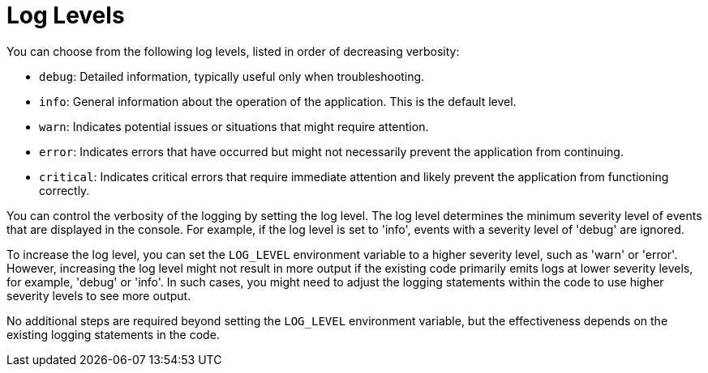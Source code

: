 [id="assembly-log-levels_{context}"]
= Log Levels

You can choose from the following log levels, listed in order of decreasing verbosity:

- `debug`: Detailed information, typically useful only when troubleshooting.
- `info`: General information about the operation of the application. This is the default level.
- `warn`: Indicates potential issues or situations that might require attention.
- `error`: Indicates errors that have occurred but might not necessarily prevent the application from continuing.
- `critical`: Indicates critical errors that require immediate attention and likely prevent the application from functioning correctly.

You can control the verbosity of the logging by setting the log level. The log level determines the minimum severity level of events that are displayed in the console. For example, if the log level is set to 'info', events with a severity level of 'debug' are ignored.

To increase the log level, you can set the `LOG_LEVEL` environment variable to a higher severity level, such as 'warn' or 'error'. However, increasing the log level might not result in more output if the existing code primarily emits logs at lower severity levels, for example, 'debug' or 'info'. In such cases, you might need to adjust the logging statements within the code to use higher severity levels to see more output.

No additional steps are required beyond setting the `LOG_LEVEL` environment variable, but the effectiveness depends on the existing logging statements in the code.